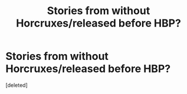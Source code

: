 #+TITLE: Stories from without Horcruxes/released before HBP?

* Stories from without Horcruxes/released before HBP?
:PROPERTIES:
:Score: 1
:DateUnix: 1424121279.0
:DateShort: 2015-Feb-17
:END:
[deleted]

